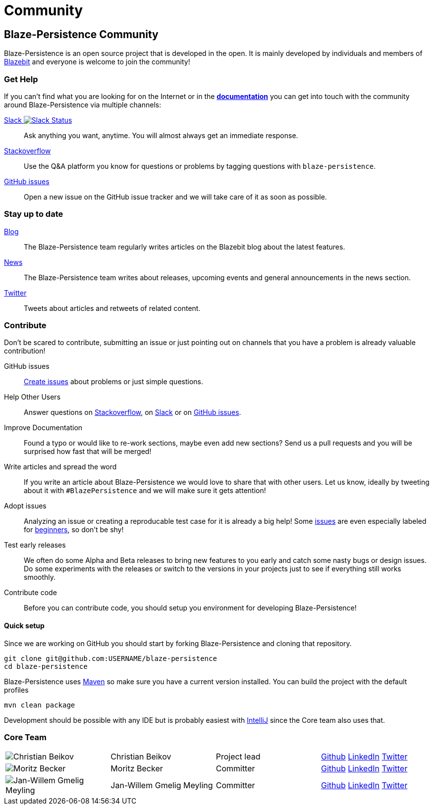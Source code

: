 :linkattrs:

= Community
:page: community
:jbake-type: index
:jbake-status: published

[.bTop.clearfix]
== Blaze-Persistence Community

[.tCenter]
Blaze-Persistence is an open source project that is developed in the open. It is mainly developed by individuals and members of https://blazebit.com/[Blazebit, window="_blank"] and everyone is welcome to join the community!

=== Get Help

If you can't find what you are looking for on the Internet or in the link:documentation.html[*documentation*, window="_blank"] you can get into touch with
the community around Blaze-Persistence via multiple channels:

+++<a href="https://blazebit.herokuapp.com" target="_blank">Slack <img src="https://blazebit.herokuapp.com/badge.svg" alt="Slack Status"></a>+++::
Ask anything you want, anytime. You will almost always get an immediate response.

https://stackoverflow.com/questions/ask?tags=java+blaze-persistence[Stackoverflow, window="_blank"]::
Use the Q&A platform you know for questions or problems by tagging questions with `blaze-persistence`.

https://github.com/Blazebit/blaze-persistence/issues/new[GitHub issues, window="_blank"]::
Open a new issue on the GitHub issue tracker and we will take care of it as soon as possible.

=== Stay up to date

https://blazebit.com/blog.html[Blog, window="_blank"]::
The Blaze-Persistence team regularly writes articles on the Blazebit blog about the latest features.

link:news.html[News]::
The Blaze-Persistence team writes about releases, upcoming events and general announcements in the news section.

https://twitter.com/Blazebit[Twitter, window="_blank"]::
Tweets about articles and retweets of related content.

[#contribute]
=== Contribute

Don't be scared to contribute, submitting an issue or just pointing out on channels that you have a problem is already valuable contribution!

GitHub issues::
https://github.com/Blazebit/blaze-persistence/issues/new[Create issues, window="_blank"] about problems or just simple questions.

Help Other Users::
Answer questions on https://stackoverflow.com/questions/tagged/blaze-persistence[Stackoverflow, window="_blank"], on https://blazebit.herokuapp.com[Slack, window="_blank"] or on https://github.com/Blazebit/blaze-persistence/issues[GitHub issues, window="_blank"].

Improve Documentation::
Found a typo or would like to re-work sections, maybe even add new sections? Send us a pull requests and you will be surprised how fast that will be merged!

Write articles and spread the word::
If you write an article about Blaze-Persistence we would love to share that with other users. Let us know, ideally by tweeting about it with `#BlazePersistence` and we will make sure it gets attention!

Adopt issues::
Analyzing an issue or creating a reproducable test case for it is already a big help! Some https://github.com/Blazebit/blaze-persistence/issues[issues, window="_blank"] are even especially labeled for https://github.com/Blazebit/blaze-persistence/issues?q=is%3Aissue+is%3Aopen+label%3A%22beginner+possible%22[beginners, window="_blank"], so don't be shy!

Test early releases::
We often do some Alpha and Beta releases to bring new features to you early and catch some nasty bugs or design issues. Do some experiments with the releases or switch to the versions in your projects just to see if everything still works smoothly.

Contribute code::
Before you can contribute code, you should setup you environment for developing Blaze-Persistence!

==== Quick setup

Since we are working on GitHub you should start by forking Blaze-Persistence and cloning that repository.

[source,bash]
----
git clone git@github.com:USERNAME/blaze-persistence
cd blaze-persistence
----

Blaze-Persistence uses https://maven.apache.org/download.cgi[Maven, window="_blank"] so make sure you have a current version installed. You can build the project with the default profiles

[source,bash]
----
mvn clean package
----

Development should be possible with any IDE but is probably easiest with https://www.jetbrains.com/idea/[IntelliJ, window="_blank"] since the Core team also uses that.

=== Core Team

// 100% apparently doesn't work
[.team,width="99%"]
|===
a| image::christian_head.png[Christian Beikov, nolightbox="true"]       | Christian Beikov          | Project lead      | https://github.com/beikov[Github, window="_blank"] https://at.linkedin.com/in/christian-beikov-ba871a11[LinkedIn, window="_blank"] https://twitter.com/c_beikov[Twitter, window="_blank"]
a| image::moritz_head.png[Moritz Becker, nolightbox="true"]             | Moritz Becker             | Committer         | https://github.com/Mobe91[Github, window="_blank"] https://www.linkedin.com/in/moritz-becker-4770a991[LinkedIn, window="_blank"] https://twitter.com/mobecker91[Twitter, window="_blank"]
a| image::jan_head.png[Jan-Willem Gmelig Meyling, nolightbox="true"]  | Jan-Willem Gmelig Meyling | Committer         | https://github.com/jwgmeligmeyling[Github, window="_blank"] https://www.linkedin.com/in/jwgmeligmeyling[LinkedIn, window="_blank"] https://twitter.com/janwillemyme[Twitter, window="_blank"]
|===
